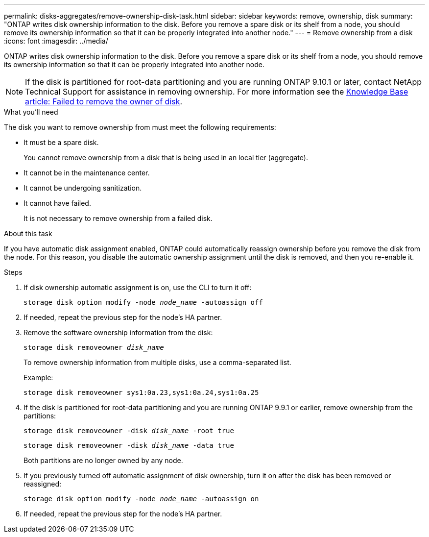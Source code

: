 ---
permalink: disks-aggregates/remove-ownership-disk-task.html
sidebar: sidebar
keywords: remove, ownership, disk
summary: "ONTAP writes disk ownership information to the disk. Before you remove a spare disk or its shelf from a node, you should remove its ownership information so that it can be properly integrated into another node."
---
= Remove ownership from a disk
:icons: font
:imagesdir: ../media/

[.lead]
ONTAP writes disk ownership information to the disk. Before you remove a spare disk or its shelf from a node, you should remove its ownership information so that it can be properly integrated into another node.

[NOTE]
If the disk is partitioned for root-data partitioning and you are running ONTAP 9.10.1 or later, contact NetApp Technical Support for assistance in removing ownership. For more information see the link:https://kb.netapp.com/onprem/ontap/hardware/Error%3A_command_failed%3A_Failed_to_remove_the_owner_of_disk[Knowledge Base article: Failed to remove the owner of disk].

.What you'll need

The disk you want to remove ownership from must meet the following requirements:

* It must be a spare disk.
+
You cannot remove ownership from a disk that is being used in an local tier (aggregate).

* It cannot be in the maintenance center.
* It cannot be undergoing sanitization.
* It cannot have failed.
+
It is not necessary to remove ownership from a failed disk.

.About this task

If you have automatic disk assignment enabled, ONTAP could automatically reassign ownership before you remove the disk from the node. For this reason, you disable the automatic ownership assignment until the disk is removed, and then you re-enable it.

.Steps

. If disk ownership automatic assignment is on, use the CLI to turn it off:
+
`storage disk option modify -node _node_name_ -autoassign off`
. If needed, repeat the previous step for the node's HA partner.
. Remove the software ownership information from the disk:
+
`storage disk removeowner _disk_name_`
+
To remove ownership information from multiple disks, use a comma-separated list.
+
Example:
+
....
storage disk removeowner sys1:0a.23,sys1:0a.24,sys1:0a.25
....

. If the disk is partitioned for root-data partitioning and you are running ONTAP 9.9.1 or earlier, remove ownership from the partitions:
+
--
`storage disk removeowner -disk _disk_name_ -root true`

`storage disk removeowner -disk _disk_name_ -data true`

Both partitions are no longer owned by any node.
--

. If you previously turned off automatic assignment of disk ownership, turn it on after the disk has been removed or reassigned:
+
`storage disk option modify -node _node_name_ -autoassign on`
. If needed, repeat the previous step for the node's HA partner.


// 2024 April 12, Git Issue 1307
// BURT 1485072, 2022 AUG 30
// ONTAPDOC 791, 2023 JAN 26
